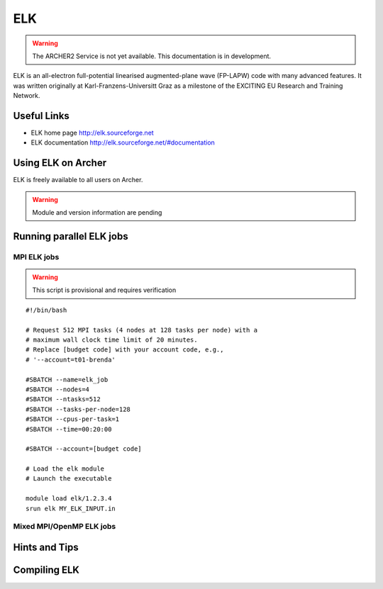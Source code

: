 ELK
===

.. warning::

  The ARCHER2 Service is not yet available. This documentation is in
  development.


ELK is an all-electron full-potential linearised augmented-plane wave
(FP-LAPW) code with many advanced features. It was written originally at
Karl-Franzens-Universitt Graz as a milestone of the EXCITING EU Research
and Training Network.

Useful Links
------------

* ELK home page       http://elk.sourceforge.net
* ELK documentation   http://elk.sourceforge.net/#documentation

Using ELK on Archer
-------------------

ELK is freely available to all users on Archer.


.. warning::

  Module and version information are pending



Running parallel ELK jobs
-------------------------


MPI ELK jobs
^^^^^^^^^^^^

.. warning::

  This script is provisional and requires verification

::

   #!/bin/bash

   # Request 512 MPI tasks (4 nodes at 128 tasks per node) with a
   # maximum wall clock time limit of 20 minutes.
   # Replace [budget code] with your account code, e.g.,
   # '--account=t01-brenda'

   #SBATCH --name=elk_job
   #SBATCH --nodes=4
   #SBATCH --ntasks=512
   #SBATCH --tasks-per-node=128
   #SBATCH --cpus-per-task=1
   #SBATCH --time=00:20:00

   #SBATCH --account=[budget code]

   # Load the elk module
   # Launch the executable

   module load elk/1.2.3.4
   srun elk MY_ELK_INPUT.in


Mixed MPI/OpenMP ELK jobs
^^^^^^^^^^^^^^^^^^^^^^^^^

Hints and Tips
--------------

Compiling ELK
-------------
